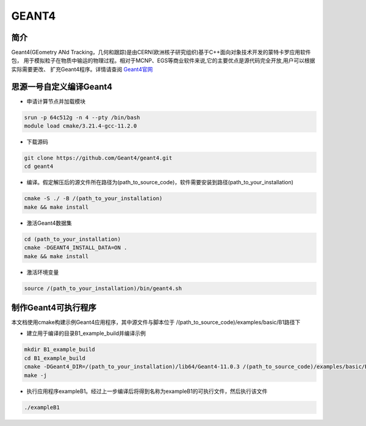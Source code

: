 .. _Geant4:

GEANT4
======

简介
----
Geant4(GEometry ANd Tracking，几何和跟踪)是由CERN(欧洲核子研究组织)基于C++面向对象技术开发的蒙特卡罗应用软件包，
用于模拟粒子在物质中输运的物理过程。相对于MCNP、EGS等商业软件来说,它的主要优点是源代码完全开放,用户可以根据实际需要更改、
扩充Geant4程序。详情请查阅 `Geant4官网 <https://cern.ch/geant4>`_

思源一号自定义编译Geant4
--------------------------

- 申请计算节点并加载模块

.. code:: bash

    srun -p 64c512g -n 4 --pty /bin/bash
    module load cmake/3.21.4-gcc-11.2.0

- 下载源码

.. code:: bash

    git clone https://github.com/Geant4/geant4.git
    cd geant4

- 编译。假定解压后的源文件所在路径为(path_to_source_code)，软件需要安装到路径(path_to_your_installation)

.. code:: bash

    cmake -S ./ -B /(path_to_your_installation)
    make && make install

- 激活Geant4数据集

.. code:: bash

    cd (path_to_your_installation)
    cmake -DGEANT4_INSTALL_DATA=ON .
    make && make install

- 激活环境变量

.. code:: bash

    source /(path_to_your_installation)/bin/geant4.sh

制作Geant4可执行程序
--------------------------

本文档使用cmake构建示例Geant4应用程序，其中源文件与脚本位于 /(path_to_source_code)/examples/basic/B1路径下

- 建立用于编译的目录B1_example_build并编译示例

.. code:: bash

    mkdir B1_example_build
    cd B1_example_build
    cmake -DGeant4_DIR=/(path_to_your_installation)/lib64/Geant4-11.0.3 /(path_to_source_code)/examples/basic/B1 #cmake后第一个参数为以编译的Geant4程序， 第二个参数为B1源代码所在路径
    make -j

- 执行应用程序exampleB1。经过上一步编译后将得到名称为exampleB1的可执行文件，然后执行该文件

.. code:: bash

    ./exampleB1
